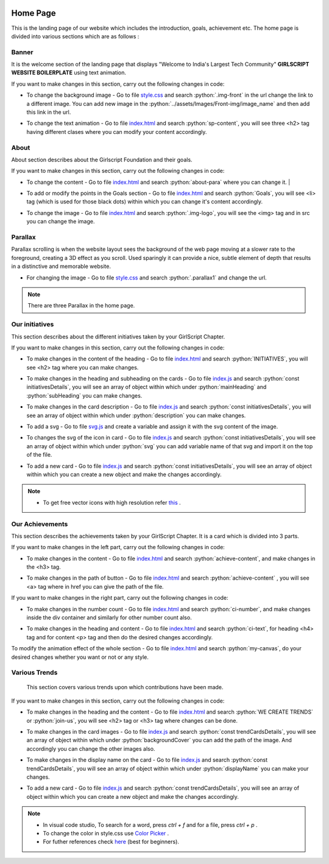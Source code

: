   .. role:: python(code)
    :language: python

Home Page
***********

This is the landing page of our website which includes the introduction, goals, achievement etc.
The home page is divided into various sections which are as follows :

Banner
========

It is the welcome section of the landing page that displays "Welcome to India's Largest Tech Community" **GIRLSCRIPT WEBSITE BOILERPLATE** using text animation.

.. image:: ./images/homepage/frontimg.PNG
  :width: 600
  :align: center
  :alt: Alternative text

If you want to make changes in this section, carry out the following changes in code:

* To change the background image - Go to file  `style.css <https://github.com/smaranjitghose/girlscript_chennai_website/blob/master/css/style.css>`__  and search :python:`.img-front` in the url change the link to a different image. You can add new image in the :python:`../assets/Images/Front-img/image_name` and then add this link in the url.

- To change the text animation - Go to file `index.html <https://github.com/smaranjitghose/girlscript_chennai_website/blob/master/index.html>`__ and search :python:`sp-content`, you will see three <h2> tag having different clases where you can modify your content accordingly. 
   

About
=========

About section describes about the Girlscript Foundation and their goals.

.. image:: ./images/homepage/aboutus.png
  :width: 600
  :align: center
  :alt: Alternative text

If you want to make changes in this section, carry out the following changes in code:

* To change the content - Go to file `index.html <https://github.com/smaranjitghose/girlscript_chennai_website/blob/master/index.html>`__ and search :python:`about-para` where you can change it. |

- To add or modify the points in the Goals section - Go to file `index.html <https://github.com/smaranjitghose/girlscript_chennai_website/blob/master/index.html>`__ and search :python:`Goals`, you will see <li> tag (which is used for those black dots) within which you can change it's content accordingly.

* To change the image - Go to file `index.html <https://github.com/smaranjitghose/girlscript_chennai_website/blob/master/index.html>`__ and search :python:`.img-logo`, you will see the <img> tag and in src you can change the image.


Parallax
=============

Parallax scrolling is when the website layout sees the background of the web page moving at a slower rate to the foreground, creating a 3D effect as you scroll. Used sparingly it can provide a nice, subtle element of depth that results in a distinctive and memorable website.

.. image:: ./images/homepage/parallax.JPG
  :width: 600
  :align: center
  :alt: Alternative text

-  For changing the image - Go to file `style.css <https://github.com/smaranjitghose/girlscript_chennai_website/blob/master/css/style.css>`__  and search :python:`.parallax1` and change the url. 

.. note::
   There are three Parallax in the home page.


Our initiatives
===================

This section describes about the different initiatives taken by your GirlScript Chapter.

.. image:: ./images/homepage/initiatives.png
  :width: 600
  :align: center
  :alt: Alternative text

If you want to make changes in this section, carry out the following changes in code:

- To make changes in the content of the heading - Go to file `index.html <https://github.com/smaranjitghose/girlscript_chennai_website/blob/master/index.html>`__ and search :python:`INITIATIVES`, you will see <h2> tag where you can make changes.

* To make changes in the heading and subheading on the cards - Go to file `index.js <https://github.com/smaranjitghose/girlscript_chennai_website/blob/master/scripts/index.js>`__ and search :python:`const initiativesDetails`, you will see an array of object within which under :python:`mainHeading` and :python:`subHeading`  you can make changes.

- To make changes in the card description -  Go to file `index.js <https://github.com/smaranjitghose/girlscript_chennai_website/blob/master/scripts/index.js>`__ and search :python:`const initiativesDetails`, you will see an array of object within which under :python:`description` you can make changes.

* To add a svg -  Go to file `svg.js <https://github.com/smaranjitghose/girlscript_chennai_website/blob/master/scripts/svg.js>`__ and create a variable and assign it with the svg content of the image.

- To changes the svg of the icon in card  -  Go to file `index.js <https://github.com/smaranjitghose/girlscript_chennai_website/blob/master/scripts/index.js>`__ and search :python:`const initiativesDetails`, you will see an array of object within which under :python:`svg` you can add variable name of that svg and import it on the top of the file.

* To add a new card - Go to file `index.js <https://github.com/smaranjitghose/girlscript_chennai_website/blob/master/scripts/index.js>`__ and search :python:`const initiativesDetails`, you will see an array of object within which you can create a new object and make the changes accordingly.

.. note::

   - To get free vector icons with high resolution refer `this <https://www.flaticon.com/>`__ .


Our Achievements
===================

This section describes the achievements taken by your GirlScript Chapter. It is a card which is divided into 3 parts.

.. image:: ./images/homepage/achievements.png
  :width: 600
  :align: center
  :alt: Alternative text

If you want to make changes in the left part, carry out the following changes in code:

- To make changes in the content - Go to file `index.html <https://github.com/smaranjitghose/girlscript_chennai_website/blob/master/index.html>`__ and search :python:`achieve-content`, and make changes in the <h3> tag.

* To make changes in the path of button - Go to file `index.html <https://github.com/smaranjitghose/girlscript_chennai_website/blob/master/index.html>`__ and search :python:`achieve-content` , you will see <a> tag where in href you can give the path of the file.
 

If you want to make changes in the right part, carry out the following changes in code:

- To make changes in the number count - Go to file `index.html <https://github.com/smaranjitghose/girlscript_chennai_website/blob/master/index.html>`__ and search :python:`ci-number`, and make changes inside the div container and similarly for other number count also.

* To make changes in the heading and content - Go to file `index.html <https://github.com/smaranjitghose/girlscript_chennai_website/blob/master/index.html>`__ and search :python:`ci-text`, for heading <h4> tag and for content <p> tag and then do the desired changes accordingly.


To modify the animation effect of the whole section - Go to file `index.html <https://github.com/smaranjitghose/girlscript_chennai_website/blob/master/index.html>`__ and search :python:`my-canvas`, do your desired changes whether you want or not or any style.


Various Trends
===================

 This section covers various trends upon which contributions have been made.

.. image:: ./images/homepage/trends.png
  :width: 600
  :align: center
  :alt: Alternative text

If you want to make changes in this section, carry out the following changes in code:

- To make changes in the heading and the content - Go to file `index.html <https://github.com/smaranjitghose/girlscript_chennai_website/blob/master/index.html>`__ and search :python:`WE CREATE TRENDS` or :python:`join-us`, you will see <h2> tag or <h3> tag where changes can be done.

* To make changes in the card images - Go to file `index.js <https://github.com/smaranjitghose/girlscript_chennai_website/blob/master/scripts/index.js>`__ and search :python:`const trendCardsDetails`, you will see an array of object within which under :python:`backgroundCover` you can add the path of the image. And accordingly you can change the other images also.

- To make changes in the display name on the card - Go to file `index.js <https://github.com/smaranjitghose/girlscript_chennai_website/blob/master/scripts/index.js>`__ and search :python:`const trendCardsDetails`, you will see an array of object within which under :python:`displayName` you can make your changes.

* To add a new card - Go to file `index.js <https://github.com/smaranjitghose/girlscript_chennai_website/blob/master/scripts/index.js>`__ and search :python:`const trendCardsDetails`, you will see an array of object within which you can create a new object and make the changes accordingly.

.. note::
   - In visual code studio, To search for a word, press *ctrl + f* and for a file, press *ctrl + p* .

   - To change the color in style.css use `Color Picker <https://www.w3schools.com/colors/colors_picker.asp>`__ .

   - For futher references check `here <https://www.w3schools.com/>`__ (best for beginners).

